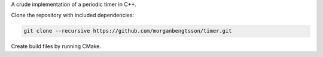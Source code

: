 A crude implementation of a periodic timer in C++.

Clone the repository with included dependencies:

.. code-block:: bash

  git clone --recursive https://github.com/morganbengtsson/timer.git


Create build files by running CMake.